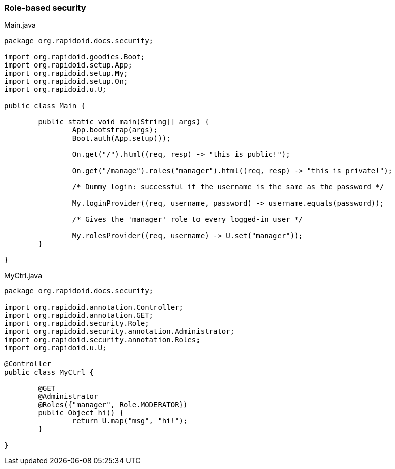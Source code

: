 ### Role-based security

[[app-listing]]
[source,java]
.Main.java
----
package org.rapidoid.docs.security;

import org.rapidoid.goodies.Boot;
import org.rapidoid.setup.App;
import org.rapidoid.setup.My;
import org.rapidoid.setup.On;
import org.rapidoid.u.U;

public class Main {

	public static void main(String[] args) {
		App.bootstrap(args);
		Boot.auth(App.setup());

		On.get("/").html((req, resp) -> "this is public!");

		On.get("/manage").roles("manager").html((req, resp) -> "this is private!");

		/* Dummy login: successful if the username is the same as the password */

		My.loginProvider((req, username, password) -> username.equals(password));

		/* Gives the 'manager' role to every logged-in user */

		My.rolesProvider((req, username) -> U.set("manager"));
	}

}
----

[[app-listing]]
[source,java]
.MyCtrl.java
----
package org.rapidoid.docs.security;

import org.rapidoid.annotation.Controller;
import org.rapidoid.annotation.GET;
import org.rapidoid.security.Role;
import org.rapidoid.security.annotation.Administrator;
import org.rapidoid.security.annotation.Roles;
import org.rapidoid.u.U;

@Controller
public class MyCtrl {

	@GET
	@Administrator
	@Roles({"manager", Role.MODERATOR})
	public Object hi() {
		return U.map("msg", "hi!");
	}

}
----

